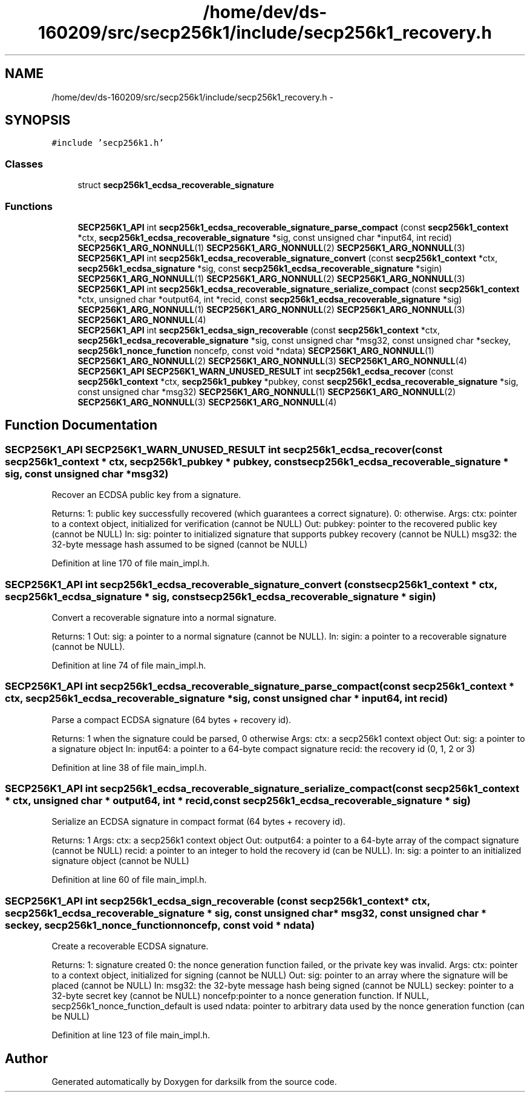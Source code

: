 .TH "/home/dev/ds-160209/src/secp256k1/include/secp256k1_recovery.h" 3 "Wed Feb 10 2016" "Version 1.0.0.0" "darksilk" \" -*- nroff -*-
.ad l
.nh
.SH NAME
/home/dev/ds-160209/src/secp256k1/include/secp256k1_recovery.h \- 
.SH SYNOPSIS
.br
.PP
\fC#include 'secp256k1\&.h'\fP
.br

.SS "Classes"

.in +1c
.ti -1c
.RI "struct \fBsecp256k1_ecdsa_recoverable_signature\fP"
.br
.in -1c
.SS "Functions"

.in +1c
.ti -1c
.RI "\fBSECP256K1_API\fP int \fBsecp256k1_ecdsa_recoverable_signature_parse_compact\fP (const \fBsecp256k1_context\fP *ctx, \fBsecp256k1_ecdsa_recoverable_signature\fP *sig, const unsigned char *input64, int recid) \fBSECP256K1_ARG_NONNULL\fP(1) \fBSECP256K1_ARG_NONNULL\fP(2) \fBSECP256K1_ARG_NONNULL\fP(3)"
.br
.ti -1c
.RI "\fBSECP256K1_API\fP int \fBsecp256k1_ecdsa_recoverable_signature_convert\fP (const \fBsecp256k1_context\fP *ctx, \fBsecp256k1_ecdsa_signature\fP *sig, const \fBsecp256k1_ecdsa_recoverable_signature\fP *sigin) \fBSECP256K1_ARG_NONNULL\fP(1) \fBSECP256K1_ARG_NONNULL\fP(2) \fBSECP256K1_ARG_NONNULL\fP(3)"
.br
.ti -1c
.RI "\fBSECP256K1_API\fP int \fBsecp256k1_ecdsa_recoverable_signature_serialize_compact\fP (const \fBsecp256k1_context\fP *ctx, unsigned char *output64, int *recid, const \fBsecp256k1_ecdsa_recoverable_signature\fP *sig) \fBSECP256K1_ARG_NONNULL\fP(1) \fBSECP256K1_ARG_NONNULL\fP(2) \fBSECP256K1_ARG_NONNULL\fP(3) \fBSECP256K1_ARG_NONNULL\fP(4)"
.br
.ti -1c
.RI "\fBSECP256K1_API\fP int \fBsecp256k1_ecdsa_sign_recoverable\fP (const \fBsecp256k1_context\fP *ctx, \fBsecp256k1_ecdsa_recoverable_signature\fP *sig, const unsigned char *msg32, const unsigned char *seckey, \fBsecp256k1_nonce_function\fP noncefp, const void *ndata) \fBSECP256K1_ARG_NONNULL\fP(1) \fBSECP256K1_ARG_NONNULL\fP(2) \fBSECP256K1_ARG_NONNULL\fP(3) \fBSECP256K1_ARG_NONNULL\fP(4)"
.br
.ti -1c
.RI "\fBSECP256K1_API\fP \fBSECP256K1_WARN_UNUSED_RESULT\fP int \fBsecp256k1_ecdsa_recover\fP (const \fBsecp256k1_context\fP *ctx, \fBsecp256k1_pubkey\fP *pubkey, const \fBsecp256k1_ecdsa_recoverable_signature\fP *sig, const unsigned char *msg32) \fBSECP256K1_ARG_NONNULL\fP(1) \fBSECP256K1_ARG_NONNULL\fP(2) \fBSECP256K1_ARG_NONNULL\fP(3) \fBSECP256K1_ARG_NONNULL\fP(4)"
.br
.in -1c
.SH "Function Documentation"
.PP 
.SS "\fBSECP256K1_API\fP \fBSECP256K1_WARN_UNUSED_RESULT\fP int secp256k1_ecdsa_recover (const \fBsecp256k1_context\fP * ctx, \fBsecp256k1_pubkey\fP * pubkey, const \fBsecp256k1_ecdsa_recoverable_signature\fP * sig, const unsigned char * msg32)"
Recover an ECDSA public key from a signature\&.
.PP
Returns: 1: public key successfully recovered (which guarantees a correct signature)\&. 0: otherwise\&. Args: ctx: pointer to a context object, initialized for verification (cannot be NULL) Out: pubkey: pointer to the recovered public key (cannot be NULL) In: sig: pointer to initialized signature that supports pubkey recovery (cannot be NULL) msg32: the 32-byte message hash assumed to be signed (cannot be NULL) 
.PP
Definition at line 170 of file main_impl\&.h\&.
.SS "\fBSECP256K1_API\fP int secp256k1_ecdsa_recoverable_signature_convert (const \fBsecp256k1_context\fP * ctx, \fBsecp256k1_ecdsa_signature\fP * sig, const \fBsecp256k1_ecdsa_recoverable_signature\fP * sigin)"
Convert a recoverable signature into a normal signature\&.
.PP
Returns: 1 Out: sig: a pointer to a normal signature (cannot be NULL)\&. In: sigin: a pointer to a recoverable signature (cannot be NULL)\&. 
.PP
Definition at line 74 of file main_impl\&.h\&.
.SS "\fBSECP256K1_API\fP int secp256k1_ecdsa_recoverable_signature_parse_compact (const \fBsecp256k1_context\fP * ctx, \fBsecp256k1_ecdsa_recoverable_signature\fP * sig, const unsigned char * input64, int recid)"
Parse a compact ECDSA signature (64 bytes + recovery id)\&.
.PP
Returns: 1 when the signature could be parsed, 0 otherwise Args: ctx: a secp256k1 context object Out: sig: a pointer to a signature object In: input64: a pointer to a 64-byte compact signature recid: the recovery id (0, 1, 2 or 3) 
.PP
Definition at line 38 of file main_impl\&.h\&.
.SS "\fBSECP256K1_API\fP int secp256k1_ecdsa_recoverable_signature_serialize_compact (const \fBsecp256k1_context\fP * ctx, unsigned char * output64, int * recid, const \fBsecp256k1_ecdsa_recoverable_signature\fP * sig)"
Serialize an ECDSA signature in compact format (64 bytes + recovery id)\&.
.PP
Returns: 1 Args: ctx: a secp256k1 context object Out: output64: a pointer to a 64-byte array of the compact signature (cannot be NULL) recid: a pointer to an integer to hold the recovery id (can be NULL)\&. In: sig: a pointer to an initialized signature object (cannot be NULL) 
.PP
Definition at line 60 of file main_impl\&.h\&.
.SS "\fBSECP256K1_API\fP int secp256k1_ecdsa_sign_recoverable (const \fBsecp256k1_context\fP * ctx, \fBsecp256k1_ecdsa_recoverable_signature\fP * sig, const unsigned char * msg32, const unsigned char * seckey, \fBsecp256k1_nonce_function\fP noncefp, const void * ndata)"
Create a recoverable ECDSA signature\&.
.PP
Returns: 1: signature created 0: the nonce generation function failed, or the private key was invalid\&. Args: ctx: pointer to a context object, initialized for signing (cannot be NULL) Out: sig: pointer to an array where the signature will be placed (cannot be NULL) In: msg32: the 32-byte message hash being signed (cannot be NULL) seckey: pointer to a 32-byte secret key (cannot be NULL) noncefp:pointer to a nonce generation function\&. If NULL, secp256k1_nonce_function_default is used ndata: pointer to arbitrary data used by the nonce generation function (can be NULL) 
.PP
Definition at line 123 of file main_impl\&.h\&.
.SH "Author"
.PP 
Generated automatically by Doxygen for darksilk from the source code\&.
